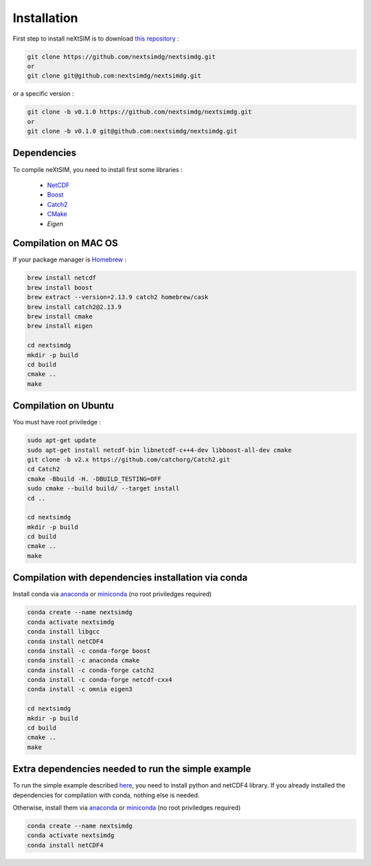 .. Copyright (c) 2021, Nansen Environmental and Remote Sensing Center

.. raw:: html



Installation
============

First step to install neXtSIM is to download `this repository`_ :

.. code::

    git clone https://github.com/nextsimdg/nextsimdg.git 
    or 
    git clone git@github.com:nextsimdg/nextsimdg.git
    
or a specific version :

.. code::

    git clone -b v0.1.0 https://github.com/nextsimdg/nextsimdg.git 
    or 
    git clone -b v0.1.0 git@github.com:nextsimdg/nextsimdg.git


Dependencies
------------

To compile neXtSIM, you need to install first some libraries :

  - `NetCDF`_
  - `Boost`_
  - `Catch2`_
  - `CMake`_
  - `Eigen`

Compilation on MAC OS
---------------------

If your package manager is `Homebrew`_ :

.. code::

        brew install netcdf
        brew install boost
        brew extract --version=2.13.9 catch2 homebrew/cask
        brew install catch2@2.13.9 
        brew install cmake
        brew install eigen
        
        cd nextsimdg
        mkdir -p build
        cd build
        cmake ..
        make
        
Compilation on Ubuntu
---------------------

You must have root priviledge :

.. code::

        sudo apt-get update
        sudo apt-get install netcdf-bin libnetcdf-c++4-dev libboost-all-dev cmake
        git clone -b v2.x https://github.com/catchorg/Catch2.git
        cd Catch2
        cmake -Bbuild -H. -DBUILD_TESTING=OFF
        sudo cmake --build build/ --target install
        cd ..

        cd nextsimdg
        mkdir -p build
        cd build
        cmake ..
        make
        

Compilation with dependencies installation via conda
----------------------------------------------------

Install conda via `anaconda`_ or `miniconda`_ (no root priviledges required)

.. code::

        conda create --name nextsimdg
        conda activate nextsimdg
        conda install libgcc
        conda install netCDF4
        conda install -c conda-forge boost
        conda install -c anaconda cmake
        conda install -c conda-forge catch2
        conda install -c conda-forge netcdf-cxx4
        conda install -c omnia eigen3
        
        cd nextsimdg
        mkdir -p build
        cd build
        cmake ..
        make
        
Extra dependencies needed to run the simple example
---------------------------------------------------

To run the simple example described `here`_, you need to install python and netCDF4 library. If you already installed the dependencies for compilation with conda, nothing else is needed.

Otherwise, install them via `anaconda`_ or `miniconda`_ (no root priviledges required)

.. code::

        conda create --name nextsimdg
        conda activate nextsimdg
        conda install netCDF4

.. _`this repository`: https://github.com/nextsimdg/nextsimdg    
.. _NetCDF: https://www.unidata.ucar.edu/software/netcdf/
.. _Boost: https://www.boost.org/
.. _Catch2: https://github.com/catchorg/Catch2
.. _CMake: https://cmake.org/
.. _Eigen: https://eigen.tuxfamily.org/index.php?title=Main_Page
.. _Homebrew: https://brew.sh/
.. _here: https://nextsim-dg.readthedocs.io/en/latest/getting_started.html
.. _anaconda: https://www.anaconda.com/products/individual
.. _miniconda: https://docs.conda.io/en/latest/miniconda.html
